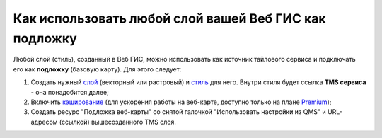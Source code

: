.. sectionauthor:: Роман Гайнуллов <roman.gainullov@nextgis.ru>

.. _ngcom_layer_as_basemap:

Как использовать любой слой вашей Веб ГИС как подложку
==========================================================

Любой слой (стиль), созданный в Веб ГИС, можно использовать как источник тайлового сервиса и подключать его как **подложку** (базовую карту).
Для этого следует:

1. Создать нужный `слой <https://docs.nextgis.ru/docs_ngweb/source/layers.html#ngw-create-layers>`_ (векторный или растровый) и `стиль <https://docs.nextgis.ru/docs_ngweb/source/mapstyles.html#qgis>`_ для него. Внутри стиля будет ссылка **TMS сервиса** - она понадобится далее;  
2. Включить `кэширование <https://docs.nextgis.ru/docs_ngweb/source/mapstyles.html#ngw-create-tile-cache>`_ (для ускорения работы на веб-карте, доступно только на плане `Premium <https://nextgis.ru/pricing-base/>`_);
3. Создать ресурс "Подложка веб-карты" со снятой галочкой "Использовать настройки из QMS" и URL-адресом (ссылкой) вышесозданного TMS слоя.
